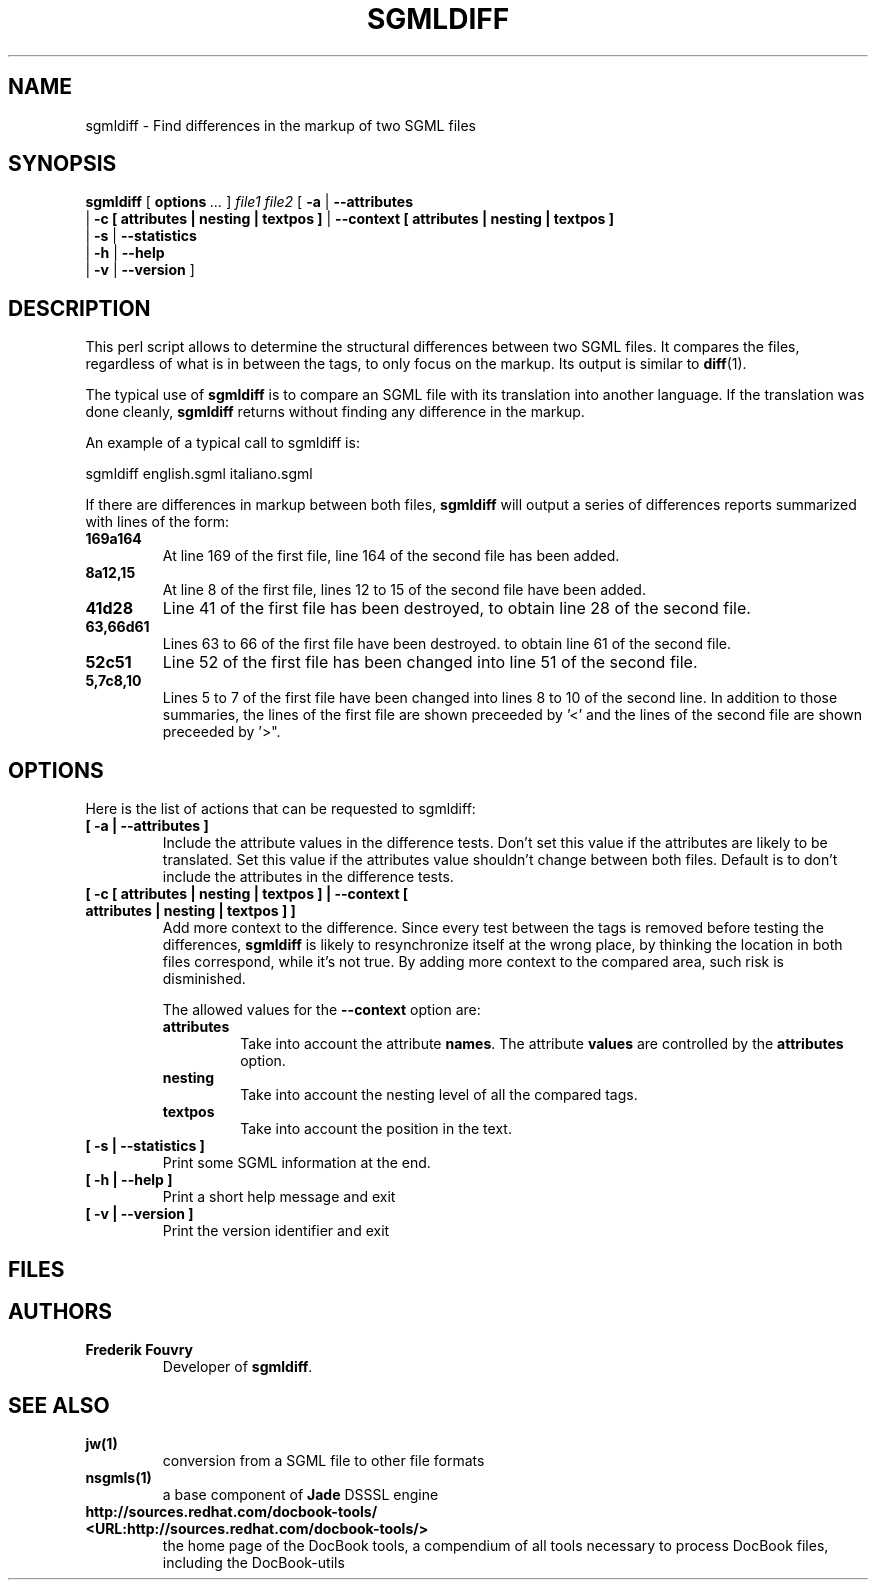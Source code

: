 .\" This manpage has been automatically generated by docbook2man 
.\" from a DocBook document.  This tool can be found at:
.\" <http://shell.ipoline.com/~elmert/comp/docbook2X/> 
.\" Please send any bug reports, improvements, comments, patches, 
.\" etc. to Steve Cheng <steve@ggi-project.org>.
.TH "SGMLDIFF" "1" "11 February 2004" "" ""

.SH NAME
sgmldiff \- Find differences in the markup of two SGML files
.SH SYNOPSIS

\fBsgmldiff\fR [ \fBoptions \fR\fI ...\fR ] \fB\fIfile1\fB\fR \fB\fIfile2\fB\fR [ \fB-a\fR | \fB--attributes\fR
    | \fB-c  [ attributes | nesting | textpos ]\fR | \fB--context  [ attributes | nesting | textpos ]\fR
    | \fB-s\fR | \fB--statistics\fR
    | \fB-h\fR | \fB--help\fR
    | \fB-v\fR | \fB--version\fR ]

.SH "DESCRIPTION"
.PP
This perl script allows to determine the structural differences
between two SGML files. It compares the files, regardless of what
is in between the tags, to only focus on the markup. Its output
is similar to \fBdiff\fR(1)\&.
.PP
The typical use of \fBsgmldiff\fR is to
compare an SGML file with its translation into another language. If
the translation was done cleanly, \fBsgmldiff\fR
returns without finding any difference in the markup.
.PP
An example of a typical call to sgmldiff is:

.nf
      sgmldiff english.sgml italiano.sgml
    
.fi
.PP
If there are differences in markup between both files,
\fBsgmldiff\fR will output a series of differences
reports summarized with lines of the form:
.TP
\fB169a164\fR
At line 169 of the first file, line 164 of the
second file has been added.
.TP
\fB8a12,15\fR
At line 8 of the first file, lines 12 to 15
of the second file have been added.
.TP
\fB41d28\fR
Line 41 of the first file has been destroyed, to
obtain line 28 of the second file.
.TP
\fB63,66d61\fR
Lines 63 to 66 of the first file have been
destroyed. to obtain line 61 of the second file.
.TP
\fB52c51\fR
Line 52 of the first file has been changed into
line 51 of the second file.
.TP
\fB5,7c8,10\fR
Lines 5 to 7 of the first file have been changed
into lines 8 to 10 of the second line.
In addition to those summaries, the lines of the first file are
shown preceeded by '<' and the lines of the second file are
shown preceeded by '>".
.SH "OPTIONS"
.PP
Here is the list of actions that can be requested to
sgmldiff:
.TP
\fB             [ -a | --attributes ]  \fR
Include the attribute values in the difference tests.
Don't set this value if the attributes are likely to be
translated. Set this value if the attributes value shouldn't
change between both files. Default is to don't include the
attributes in the difference tests.
.TP
\fB             [ -c  [ attributes | nesting | textpos ] | --context  [ attributes | nesting | textpos ] ]  \fR
Add more context to the difference. Since every test between the tags is removed before testing the differences, \fBsgmldiff\fR is likely to resynchronize itself at the wrong place, by thinking the location in both files correspond, while it's not true. By adding more context to the compared area, such risk is disminished.

The allowed values for the \fB--context\fR option are:
.RS
.TP
\fBattributes\fR
Take into account the attribute
\fBnames\fR\&. The attribute
\fBvalues\fR are controlled by the
\fBattributes\fR option.
.TP
\fBnesting\fR
Take into account the nesting level of all the compared tags.
.TP
\fBtextpos\fR
Take into account the position in the text.
.RE
.TP
\fB             [ -s | --statistics ]  \fR
Print some SGML information at the end.
.TP
\fB             [ -h | --help ]  \fR
Print a short help message and exit
.TP
\fB             [ -v | --version ]  \fR
Print the version identifier and exit
.SH "FILES"
.PP
.SH "AUTHORS"
.TP
\fB          Frederik Fouvry \fR
Developer of \fBsgmldiff\fR\&.
.SH "SEE ALSO"
.TP
\fB          jw(1) \fR
conversion from a SGML file to other file formats
.TP
\fB   nsgmls(1) \fR
a base component of \fBJade\fR DSSSL engine
.TP
\fB   http://sources.redhat.com/docbook-tools/ <URL:http://sources.redhat.com/docbook-tools/> \fR
the home page of the DocBook tools, a compendium of
all tools necessary to process DocBook files, including
the DocBook-utils
